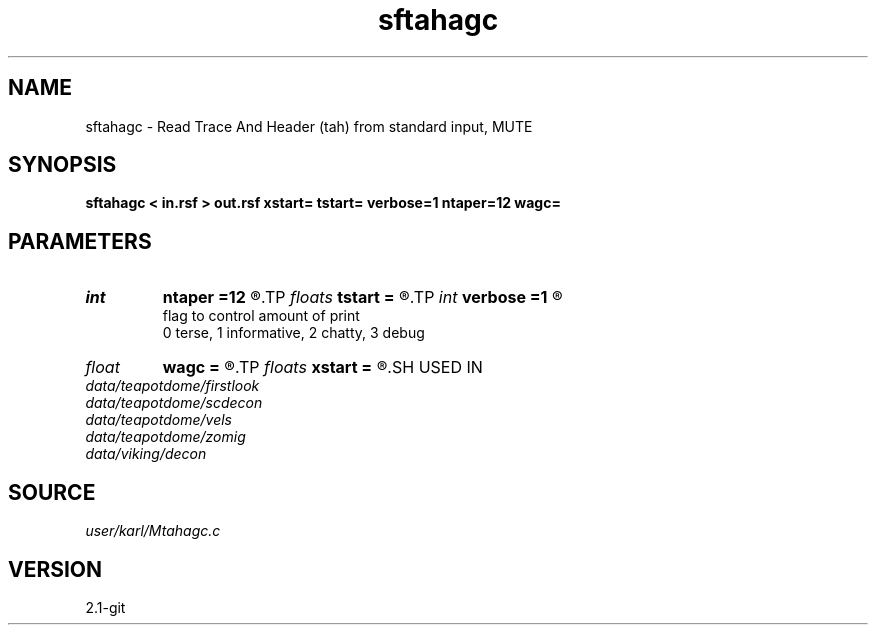 .TH sftahagc 1  "APRIL 2019" Madagascar "Madagascar Manuals"
.SH NAME
sftahagc \- Read Trace And Header (tah) from standard input, MUTE 
.SH SYNOPSIS
.B sftahagc < in.rsf > out.rsf xstart= tstart= verbose=1 ntaper=12 wagc=
.SH PARAMETERS
.PD 0
.TP
.I int    
.B ntaper
.B =12
.R  
.TP
.I floats 
.B tstart
.B =
.R  	 [numtstart]
.TP
.I int    
.B verbose
.B =1
.R  	

       flag to control amount of print
       0 terse, 1 informative, 2 chatty, 3 debug
.TP
.I float  
.B wagc
.B =
.R  
.TP
.I floats 
.B xstart
.B =
.R  	 [numxstart]
.SH USED IN
.TP
.I data/teapotdome/firstlook
.TP
.I data/teapotdome/scdecon
.TP
.I data/teapotdome/vels
.TP
.I data/teapotdome/zomig
.TP
.I data/viking/decon
.SH SOURCE
.I user/karl/Mtahagc.c
.SH VERSION
2.1-git
